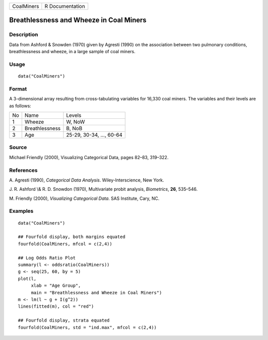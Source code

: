 +--------------+-------------------+
| CoalMiners   | R Documentation   |
+--------------+-------------------+

Breathlessness and Wheeze in Coal Miners
----------------------------------------

Description
~~~~~~~~~~~

Data from Ashford & Snowden (1970) given by Agresti (1990) on the
association between two pulmonary conditions, breathlessness and wheeze,
in a large sample of coal miners.

Usage
~~~~~

::

    data("CoalMiners")

Format
~~~~~~

A 3-dimensional array resulting from cross-tabulating variables for
16,330 coal miners. The variables and their levels are as follows:

+------+------------------+----------------------------+
| No   | Name             | Levels                     |
+------+------------------+----------------------------+
| 1    | Wheeze           | W, NoW                     |
+------+------------------+----------------------------+
| 2    | Breathlessness   | B, NoB                     |
+------+------------------+----------------------------+
| 3    | Age              | 25-29, 30-34, ..., 60-64   |
+------+------------------+----------------------------+

Source
~~~~~~

Michael Friendly (2000), Visualizing Categorical Data, pages 82–83,
319–322.

References
~~~~~~~~~~

A. Agresti (1990), *Categorical Data Analysis*. Wiley-Interscience, New
York.

J. R. Ashford \\& R. D. Snowdon (1970), Multivariate probit analysis,
*Biometrics*, **26**, 535–546.

M. Friendly (2000), *Visualizing Categorical Data*. SAS Institute, Cary,
NC.

Examples
~~~~~~~~

::

    data("CoalMiners")

    ## Fourfold display, both margins equated
    fourfold(CoalMiners, mfcol = c(2,4))

    ## Log Odds Ratio Plot
    summary(l <- oddsratio(CoalMiners))
    g <- seq(25, 60, by = 5)
    plot(l,
         xlab = "Age Group",
         main = "Breathlessness and Wheeze in Coal Miners")
    m <- lm(l ~ g + I(g^2))
    lines(fitted(m), col = "red")

    ## Fourfold display, strata equated
    fourfold(CoalMiners, std = "ind.max", mfcol = c(2,4))

